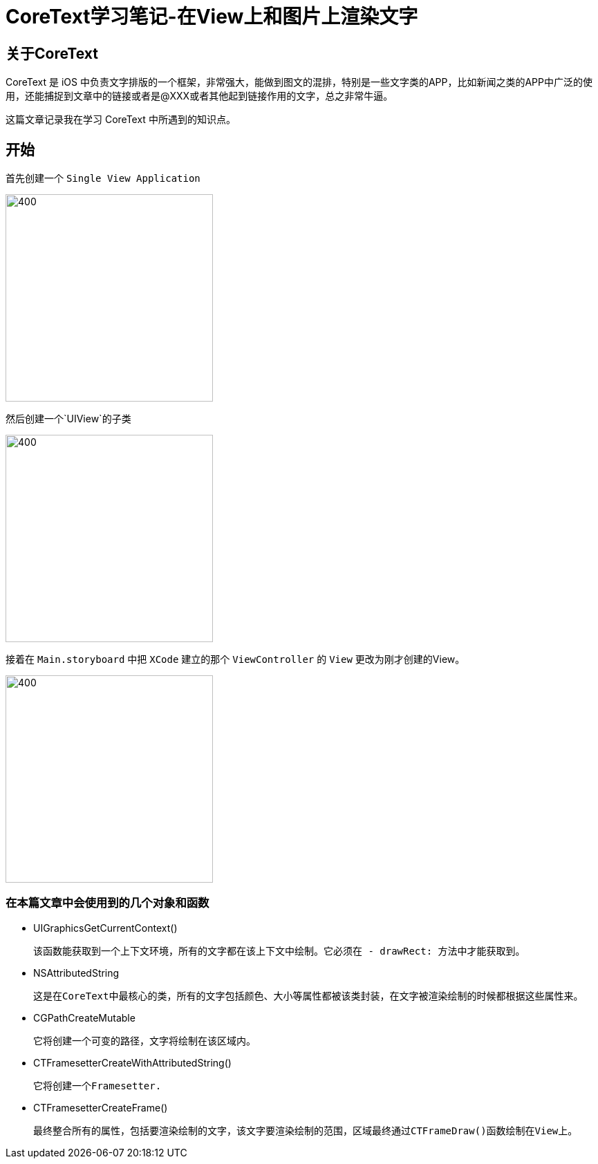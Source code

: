 = CoreText学习笔记-在View上和图片上渲染文字
:hp-alt-title: CoreText part 1


== 关于CoreText
CoreText 是 iOS 中负责文字排版的一个框架，非常强大，能做到图文的混排，特别是一些文字类的APP，比如新闻之类的APP中广泛的使用，还能捕捉到文章中的链接或者是@XXX或者其他起到链接作用的文字，总之非常牛逼。

这篇文章记录我在学习 CoreText 中所遇到的知识点。

== 开始

首先创建一个 `Single View Application`

image::http://ac-uoe5d82x.clouddn.com/18nR7uFHQhw9KoPlXhANtAiJHkyUIKrTSFKTOVKe.png[400,300]

然后创建一个`UIView`的子类

image::http://ac-uoe5d82x.clouddn.com/8M4eHJjTlWOVjr6bBqHl5B4llRSU8s03zr4kFdNO.png[400,300]

接着在 `Main.storyboard` 中把 `XCode` 建立的那个 `ViewController` 的 `View` 更改为刚才创建的View。

image::http://ac-uoe5d82x.clouddn.com/WHAwVM09wade5kKT0dFLNjJMUBgMaIp3CmnF8T8F.png[400,300]

=== 在本篇文章中会使用到的几个对象和函数

* UIGraphicsGetCurrentContext()
 
 该函数能获取到一个上下文环境，所有的文字都在该上下文中绘制。它必须在 - drawRect: 方法中才能获取到。

* NSAttributedString
 
 这是在CoreText中最核心的类，所有的文字包括颜色、大小等属性都被该类封装，在文字被渲染绘制的时候都根据这些属性来。
 
 
* CGPathCreateMutable
 
 它将创建一个可变的路径，文字将绘制在该区域内。
 
* CTFramesetterCreateWithAttributedString()

 它将创建一个Framesetter.
 
* CTFramesetterCreateFrame()
 
 最终整合所有的属性，包括要渲染绘制的文字，该文字要渲染绘制的范围，区域最终通过CTFrameDraw()函数绘制在View上。
 
 
